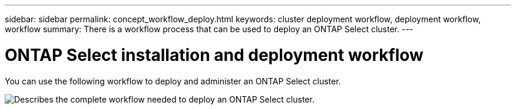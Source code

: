 ---
sidebar: sidebar
permalink: concept_workflow_deploy.html
keywords: cluster deployment workflow, deployment workflow, workflow
summary: There is a workflow process that can be used to deploy an ONTAP Select cluster.
---

= ONTAP Select installation and deployment workflow
:hardbreaks:
:nofooter:
:icons: font
:linkattrs:
:imagesdir: ./media/

// DP: October 30 - initial review

[.lead]
You can use the following workflow to deploy and administer an ONTAP Select cluster.

image:deploy_workflow2.png[Describes the complete workflow needed to deploy an ONTAP Select cluster.]

